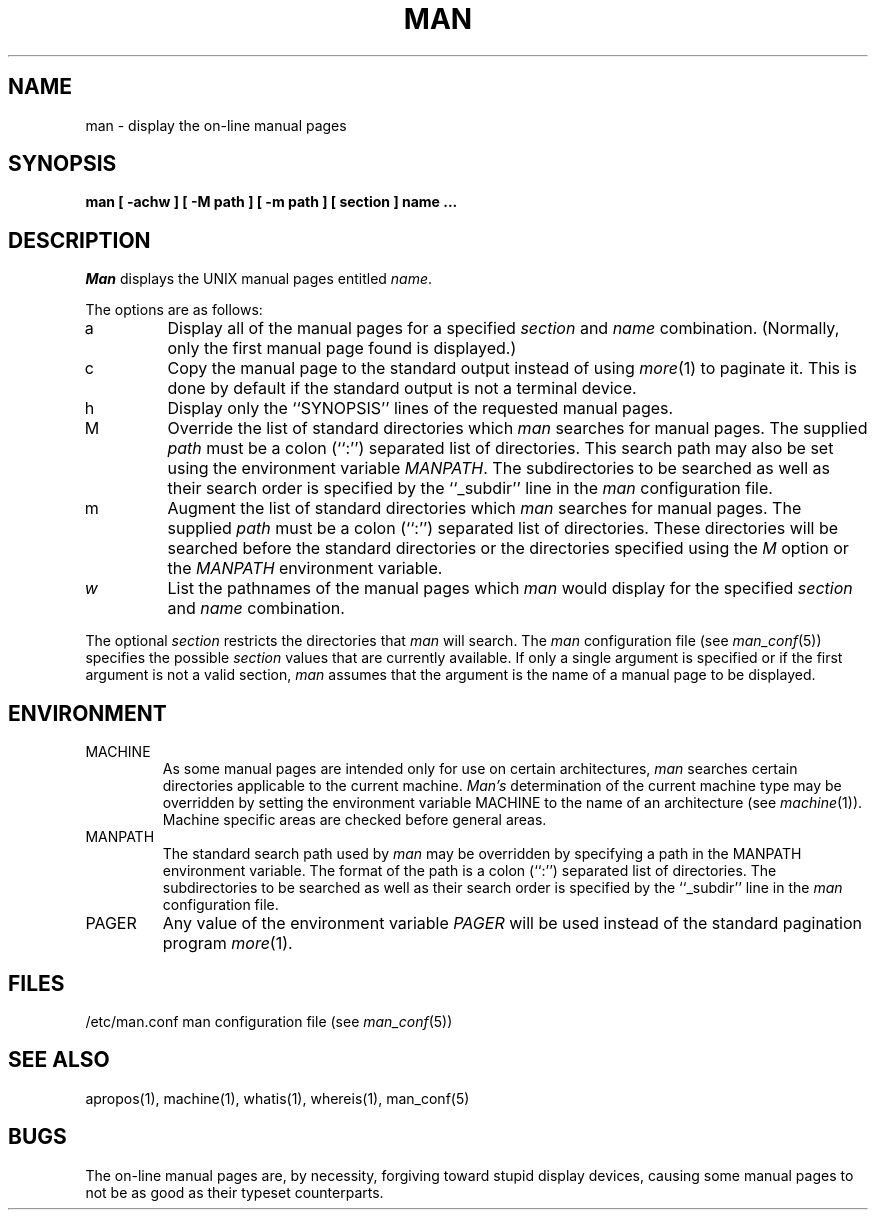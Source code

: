 .\" Copyright (c) 1989, 1990 The Regents of the University of California.
.\" All rights reserved.
.\"
.\" Redistribution and use in source and binary forms, with or without
.\" modification, are permitted provided that the following conditions
.\" are met:
.\" 1. Redistributions of source code must retain the above copyright
.\"    notice, this list of conditions and the following disclaimer.
.\" 2. Redistributions in binary form must reproduce the above copyright
.\"    notice, this list of conditions and the following disclaimer in the
.\"    documentation and/or other materials provided with the distribution.
.\" 3. All advertising materials mentioning features or use of this software
.\"    must display the following acknowledgement:
.\"	This product includes software developed by the University of
.\"	California, Berkeley and its contributors.
.\" 4. Neither the name of the University nor the names of its contributors
.\"    may be used to endorse or promote products derived from this software
.\"    without specific prior written permission.
.\"
.\" THIS SOFTWARE IS PROVIDED BY THE REGENTS AND CONTRIBUTORS ``AS IS'' AND
.\" ANY EXPRESS OR IMPLIED WARRANTIES, INCLUDING, BUT NOT LIMITED TO, THE
.\" IMPLIED WARRANTIES OF MERCHANTABILITY AND FITNESS FOR A PARTICULAR PURPOSE
.\" ARE DISCLAIMED.  IN NO EVENT SHALL THE REGENTS OR CONTRIBUTORS BE LIABLE
.\" FOR ANY DIRECT, INDIRECT, INCIDENTAL, SPECIAL, EXEMPLARY, OR CONSEQUENTIAL
.\" DAMAGES (INCLUDING, BUT NOT LIMITED TO, PROCUREMENT OF SUBSTITUTE GOODS
.\" OR SERVICES; LOSS OF USE, DATA, OR PROFITS; OR BUSINESS INTERRUPTION)
.\" HOWEVER CAUSED AND ON ANY THEORY OF LIABILITY, WHETHER IN CONTRACT, STRICT
.\" LIABILITY, OR TORT (INCLUDING NEGLIGENCE OR OTHERWISE) ARISING IN ANY WAY
.\" OUT OF THE USE OF THIS SOFTWARE, EVEN IF ADVISED OF THE POSSIBILITY OF
.\" SUCH DAMAGE.
.\"
.\"	@(#)man.1	6.13 (Berkeley) 04/18/91
.\"
.TH MAN 1 "%Q"
.UC 4
.SH NAME
man \- display the on-line manual pages
.SH SYNOPSIS
.nf
.ft B
man [ -achw ] [ -M path ] [ -m path ] [ section ] name ...
.ft R
.fi
.SH DESCRIPTION
.I Man
displays the UNIX manual pages entitled
.IR name .
.PP
The options are as follows:
.TP
a
Display all of the manual pages for a specified
.I section
and
.I name
combination.
(Normally, only the first manual page found is displayed.)
.TP
c
Copy the manual page to the standard output instead of using
.IR more (1)
to paginate it.
This is done by default if the standard output is not a terminal device.
.TP
h
Display only the ``SYNOPSIS'' lines of the requested manual pages.
.TP
M
Override the list of standard directories which
.I man
searches for manual pages.
The supplied
.I path
must be a colon (``:'') separated list of directories.
This search path may also be set using the environment variable
.IR MANPATH .
The subdirectories to be searched as well as their search order
is specified by the ``_subdir'' line in the
.I man
configuration file.
.TP
m
Augment the list of standard directories which
.I man
searches for manual pages.
The supplied
.I path
must be a colon (``:'') separated list of directories.
These directories will be searched before the standard directories or
the directories specified using the
.I M
option or the
.I MANPATH
environment variable.
.TP
.I w
List the pathnames of the manual pages which
.I man
would display for the specified
.I section
and
.I name
combination.
.PP
The optional
.I section
restricts the directories that
.I man
will search.
The
.I man
configuration file (see
.IR man_conf (5))
specifies the possible
.I section
values that are currently available.
If only a single argument is specified or if the first argument is
not a valid section,
.I man
assumes that the argument is the name of a manual page to be displayed.
.SH ENVIRONMENT
.TP
MACHINE
As some manual pages are intended only for use on certain architectures,
.I man
searches certain directories applicable to the current machine.
.I Man's
determination of the current machine type may be overridden by setting
the environment variable MACHINE to the name of an architecture (see
.IR machine (1)).
Machine specific areas are checked before general areas.
.TP
MANPATH
The standard search path used by
.I man
may be overridden by specifying a path in the MANPATH environment
variable.
The format of the path is a colon (``:'') separated list of directories.
The subdirectories to be searched as well as their search order
is specified by the ``_subdir'' line in the
.I man
configuration file.
.TP
PAGER
Any value of the environment variable
.I PAGER
will be used instead of the standard pagination program
.IR more (1).
.SH FILES
/etc/man.conf	man configuration file (see
.IR man_conf (5))
.SH "SEE ALSO"
apropos(1), machine(1), whatis(1), whereis(1), man_conf(5)
.SH BUGS
The on-line manual pages are, by necessity, forgiving toward stupid
display devices, causing some manual pages to not be as good as their
typeset counterparts.
